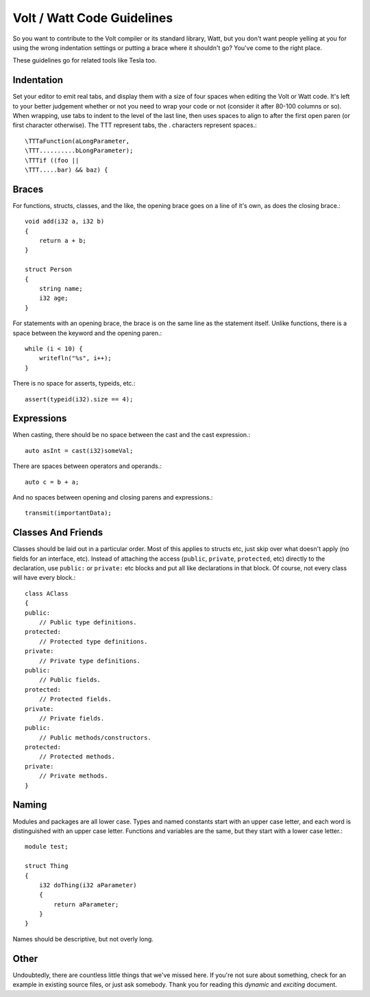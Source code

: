 Volt / Watt Code Guidelines
###########################
So you want to contribute to the Volt compiler or its standard library, Watt, but you don't want people yelling at you for using the wrong indentation settings or putting a brace where it shouldn't go? You've come to the right place.

These guidelines go for related tools like Tesla too.

Indentation
===========
Set your editor to emit real tabs, and display them with a size of four spaces when editing the Volt or Watt code.
It's left to your better judgement whether or not you need to wrap your code or not (consider it after 80-100 columns or so). When wrapping, use tabs to indent to the level of the last line, then uses spaces to align to after the first open paren (or first character otherwise). The \TTT represent tabs, the . characters represent spaces.::

    \TTTaFunction(aLongParameter,
    \TTT..........bLongParameter);
    \TTTif ((foo ||
    \TTT.....bar) && baz) {

Braces
======
For functions, structs, classes, and the like, the opening brace goes on a line of it's own, as does the closing brace.::

    void add(i32 a, i32 b)
    {
        return a + b;
    }

    struct Person
    {
        string name;
        i32 age;
    }

For statements with an opening brace, the brace is on the same line as the statement itself. Unlike functions, there is a space between the keyword and the opening paren.::

    while (i < 10) {
        writefln("%s", i++);
    }

There is no space for asserts, typeids, etc.::

    assert(typeid(i32).size == 4);

Expressions
===========
When casting, there should be no space between the cast and the cast expression.::

    auto asInt = cast(i32)someVal;

There are spaces between operators and operands.::

    auto c = b + a;

And no spaces between opening and closing parens and expressions.::

    transmit(importantData);

Classes And Friends
===================
Classes should be laid out in a particular order. Most of this applies to structs etc, just skip over what doesn't apply (no fields for an interface, etc).
Instead of attaching the access (``public``, ``private``, ``protected``, etc) directly to the declaration, use ``public:`` or ``private:`` etc blocks and put all like declarations in that block. Of course, not every class will have every block.::

    class AClass
    {
    public:
        // Public type definitions.
    protected:
        // Protected type definitions.
    private:
        // Private type definitions.
    public:
        // Public fields.
    protected:
        // Protected fields.
    private:
        // Private fields.
    public:
        // Public methods/constructors.
    protected:
        // Protected methods.
    private:
        // Private methods.
    }

Naming
======
Modules and packages are all lower case. Types and named constants start with an upper case letter, and each word is distinguished with an upper case letter. Functions and variables are the same, but they start with a lower case letter.::

    module test;

    struct Thing
    {
        i32 doThing(i32 aParameter)
        {
            return aParameter;
        }
    }

Names should be descriptive, but not overly long.

Other
=====
Undoubtedly, there are countless little things that we've missed here. If you're not sure about something, check for an example in existing source files, or just ask somebody. Thank you for reading this *dynamic* and *exciting* document.
